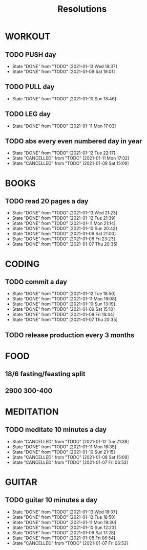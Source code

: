 #+TITLE: Resolutions

* WORKOUT
** TODO PUSH day
   SCHEDULED: <2021-01-17 Sun ++4d>
:PROPERTIES:
:LAST_REPEAT: [2021-01-13 Wed 18:37]
:END:
- State "DONE"       from "TODO"       [2021-01-13 Wed 18:37]
- State "DONE"       from "TODO"       [2021-01-09 Sat 19:01]
** TODO PULL day
   SCHEDULED: <2021-01-14 Thu ++4d>
   :PROPERTIES:
   :LAST_REPEAT: [2021-01-10 Sun 18:46]
   :END:
   - State "DONE"       from "TODO"       [2021-01-10 Sun 18:46]
** TODO LEG day
   SCHEDULED: <2021-01-15 Fri ++4d>
:PROPERTIES:
:LAST_REPEAT: [2021-01-11 Mon 17:03]
:END:
- State "DONE"       from "TODO"       [2021-01-11 Mon 17:03]
** TODO abs every even numbered day in year
   SCHEDULED: <2021-01-14 Thu ++2d>
   :PROPERTIES:
   :LAST_REPEAT: [2021-01-12 Tue 22:17]
   :END:
   - State "DONE"       from "TODO"       [2021-01-12 Tue 22:17]
   - State "CANCELLED"  from "TODO"       [2021-01-11 Mon 17:02]
   - State "CANCELLED"  from "TODO"       [2021-01-09 Sat 15:09]
* BOOKS
** TODO read 20 pages a day
   SCHEDULED: <2021-01-14 Thu ++1d>
   :PROPERTIES:
   :LAST_REPEAT: [2021-01-13 Wed 21:23]
   :END:
   - State "DONE"       from "TODO"       [2021-01-13 Wed 21:23]
   - State "DONE"       from "TODO"       [2021-01-12 Tue 21:39]
   - State "DONE"       from "TODO"       [2021-01-11 Mon 21:14]
   - State "DONE"       from "TODO"       [2021-01-10 Sun 20:42]
   - State "DONE"       from "TODO"       [2021-01-09 Sat 21:00]
   - State "DONE"       from "TODO"       [2021-01-08 Fri 23:23]
   - State "DONE"       from "TODO"       [2021-01-07 Thu 20:35]
* CODING
** TODO commit a day
   SCHEDULED: <2021-01-13 Wed ++1d>
   :PROPERTIES:
   :LAST_REPEAT: [2021-01-12 Tue 18:50]
   :END:
   - State "DONE"       from "TODO"       [2021-01-12 Tue 18:50]
   - State "DONE"       from "TODO"       [2021-01-11 Mon 19:08]
   - State "DONE"       from "TODO"       [2021-01-10 Sun 13:19]
   - State "DONE"       from "TODO"       [2021-01-09 Sat 15:10]
   - State "DONE"       from "TODO"       [2021-01-08 Fri 16:44]
   - State "DONE"       from "TODO"       [2021-01-07 Thu 20:35]
** TODO release production every 3 months
   SCHEDULED: <2021-04-01 Thu ++3m>
* FOOD
** 18/6 fasting/feasting split
** 2900  300-400
* MEDITATION
** TODO meditate 10 minutes a day
   SCHEDULED: <2021-01-13 Wed ++1d>
:PROPERTIES:
:LAST_REPEAT: [2021-01-12 Tue 21:39]
:END:
- State "CANCELLED"  from "TODO"       [2021-01-12 Tue 21:39]
- State "DONE"       from "TODO"       [2021-01-11 Mon 16:35]
- State "DONE"       from "TODO"       [2021-01-10 Sun 21:15]
- State "CANCELLED"  from "TODO"       [2021-01-08 Sat 15:09]
- State "CANCELLED"  from "TODO"       [2021-01-07 Fri 06:53]
* GUITAR
** TODO guitar 10 minutes a day
   SCHEDULED: <2021-01-14 Thu ++1d>
   :PROPERTIES:
   :LAST_REPEAT: [2021-01-13 Wed 18:37]
   :END:
   - State "DONE"       from "TODO"       [2021-01-13 Wed 18:37]
   - State "DONE"       from "TODO"       [2021-01-12 Tue 18:50]
   - State "DONE"       from "TODO"       [2021-01-11 Mon 19:30]
   - State "DONE"       from "TODO"       [2021-01-10 Sun 12:23]
   - State "DONE"       from "TODO"       [2021-01-09 Sat 17:28]
   - State "DONE"       from "TODO"       [2021-01-08 Fri 06:54]
   - State "CANCELLED"  from "TODO"       [2021-01-07 Fri 06:53]
